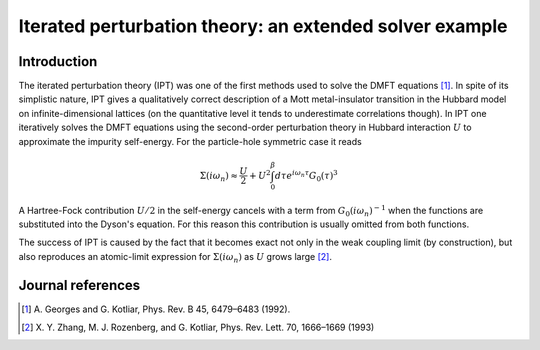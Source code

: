 .. _ipt:

Iterated perturbation theory: an extended solver example
========================================================

Introduction
------------

The iterated perturbation theory (IPT) was one of the first methods used to solve the
DMFT equations [#ipt1]_. In spite of its simplistic nature, IPT gives a qualitatively
correct description of a Mott metal-insulator transition in the Hubbard model on
infinite-dimensional lattices (on the quantitative level it tends to underestimate
correlations though). In IPT one iteratively solves the DMFT equations using the
second-order perturbation theory in Hubbard interaction :math:`U` to approximate
the impurity self-energy. For the particle-hole symmetric case it reads

.. math::

    \Sigma(i\omega_n) \approx \frac{U}{2} +
        U^2 \int_0^\beta d\tau e^{i\omega_n\tau} G_0(\tau)^3

A Hartree-Fock contribution :math:`U/2` in the self-energy cancels with a term
from :math:`G_0(i\omega_n)^{-1}` when the functions are substituted into the
Dyson's equation. For this reason this contribution is usually omitted from
both functions.

The success of IPT is caused by the fact that it becomes exact not only in the
weak coupling limit (by construction), but also reproduces an atomic-limit
expression for :math:`\Sigma(i\omega_n)` as :math:`U` grows large [#ipt2]_.

Journal references
------------------

.. [#ipt1] A. Georges and G. Kotliar,
           Phys. Rev. B 45, 6479–6483 (1992).
.. [#ipt2] X. Y. Zhang, M. J. Rozenberg, and G. Kotliar,
           Phys. Rev. Lett. 70, 1666–1669 (1993)
